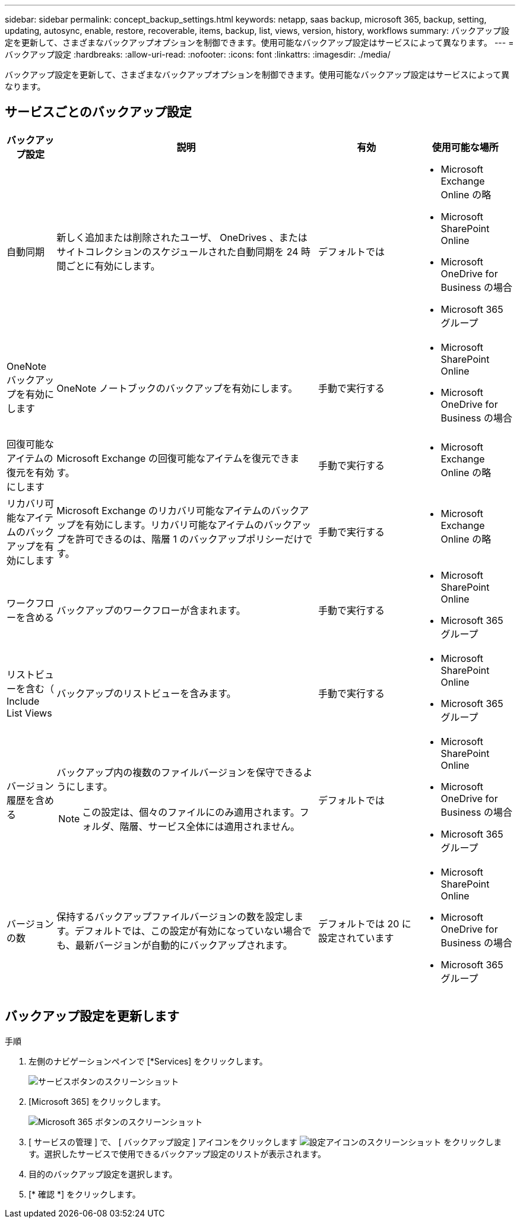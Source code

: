---
sidebar: sidebar 
permalink: concept_backup_settings.html 
keywords: netapp, saas backup, microsoft 365, backup, setting, updating, autosync, enable, restore, recoverable, items, backup, list, views, version, history, workflows 
summary: バックアップ設定を更新して、さまざまなバックアップオプションを制御できます。使用可能なバックアップ設定はサービスによって異なります。 
---
= バックアップ設定
:hardbreaks:
:allow-uri-read: 
:nofooter: 
:icons: font
:linkattrs: 
:imagesdir: ./media/


[role="lead"]
バックアップ設定を更新して、さまざまなバックアップオプションを制御できます。使用可能なバックアップ設定はサービスによって異なります。



== サービスごとのバックアップ設定

[cols="12,64,24,24"]
|===
| バックアップ設定 | 説明 | 有効 | 使用可能な場所 


| 自動同期  a| 
新しく追加または削除されたユーザ、 OneDrives 、またはサイトコレクションのスケジュールされた自動同期を 24 時間ごとに有効にします。
| デフォルトでは  a| 
* Microsoft Exchange Online の略
* Microsoft SharePoint Online
* Microsoft OneDrive for Business の場合
* Microsoft 365 グループ




| OneNote バックアップを有効にします  a| 
OneNote ノートブックのバックアップを有効にします。
| 手動で実行する  a| 
* Microsoft SharePoint Online
* Microsoft OneDrive for Business の場合




| 回復可能なアイテムの復元を有効にします  a| 
Microsoft Exchange の回復可能なアイテムを復元できます。
| 手動で実行する  a| 
* Microsoft Exchange Online の略




| リカバリ可能なアイテムのバックアップを有効にします  a| 
Microsoft Exchange のリカバリ可能なアイテムのバックアップを有効にします。リカバリ可能なアイテムのバックアップを許可できるのは、階層 1 のバックアップポリシーだけです。
| 手動で実行する  a| 
* Microsoft Exchange Online の略




| ワークフローを含める  a| 
バックアップのワークフローが含まれます。
| 手動で実行する  a| 
* Microsoft SharePoint Online
* Microsoft 365 グループ




| リストビューを含む（ Include List Views  a| 
バックアップのリストビューを含みます。
| 手動で実行する  a| 
* Microsoft SharePoint Online
* Microsoft 365 グループ




| バージョン履歴を含める  a| 
バックアップ内の複数のファイルバージョンを保守できるようにします。


NOTE: この設定は、個々のファイルにのみ適用されます。フォルダ、階層、サービス全体には適用されません。
| デフォルトでは  a| 
* Microsoft SharePoint Online
* Microsoft OneDrive for Business の場合
* Microsoft 365 グループ




| バージョンの数  a| 
保持するバックアップファイルバージョンの数を設定します。デフォルトでは、この設定が有効になっていない場合でも、最新バージョンが自動的にバックアップされます。
| デフォルトでは 20 に設定されています  a| 
* Microsoft SharePoint Online
* Microsoft OneDrive for Business の場合
* Microsoft 365 グループ


|===


== バックアップ設定を更新します

.手順
. 左側のナビゲーションペインで [*Services] をクリックします。
+
image:services.gif["サービスボタンのスクリーンショット"]

. [Microsoft 365] をクリックします。
+
image:mso365_settings.gif["Microsoft 365 ボタンのスクリーンショット"]

. [ サービスの管理 ] で、 [ バックアップ設定 ] アイコンをクリックします image:configure_icon.gif["設定アイコンのスクリーンショット"] をクリックします。選択したサービスで使用できるバックアップ設定のリストが表示されます。
. 目的のバックアップ設定を選択します。
. [* 確認 *] をクリックします。

